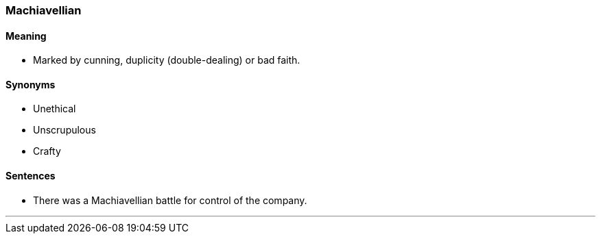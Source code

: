 === Machiavellian

==== Meaning

* Marked by cunning, duplicity (double-dealing) or bad faith.

==== Synonyms

* Unethical
* Unscrupulous
* Crafty

==== Sentences

* There was a [.underline]#Machiavellian# battle for control of the company.

'''
